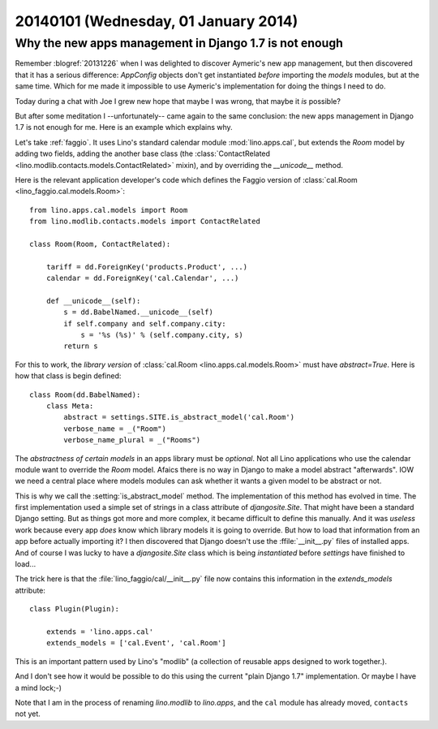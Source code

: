 =====================================
20140101 (Wednesday, 01 January 2014)
=====================================

Why the new apps management in Django 1.7 is not enough
-------------------------------------------------------

Remember :blogref:`20131226` when I was delighted to discover
Aymeric's new app management, but then discovered that it has a
serious difference: `AppConfig` objects don't get instantiated
*before* importing the `models` modules, but at the same time.  Which
for me made it impossible to use Aymeric's implementation for doing
the things I need to do.

Today during a chat with Joe I grew new hope that maybe I was wrong,
that maybe it *is* possible?

But after some meditation I --unfortunately-- came again to the same
conclusion: the new apps management in Django 1.7 is not enough for
me.  Here is an example which explains why.

Let's take :ref:`faggio`.  It uses Lino's standard calendar module
:mod:`lino.apps.cal`, but extends the `Room` model by adding two
fields, adding the another base class (the :class:`ContactRelated
<lino.modlib.contacts.models.ContactRelated>` mixin), and by
overriding the `__unicode__` method.  

Here is the relevant application developer's code which defines the
Faggio version of :class:`cal.Room <lino_faggio.cal.models.Room>`::

    from lino.apps.cal.models import Room
    from lino.modlib.contacts.models import ContactRelated

    class Room(Room, ContactRelated):

        tariff = dd.ForeignKey('products.Product', ...)
        calendar = dd.ForeignKey('cal.Calendar', ...)

        def __unicode__(self):
            s = dd.BabelNamed.__unicode__(self)
            if self.company and self.company.city:
                s = '%s (%s)' % (self.company.city, s)
            return s

    
For this to work, the *library version* of :class:`cal.Room
<lino.apps.cal.models.Room>` must have `abstract=True`.  Here is how
that class is begin defined::

    class Room(dd.BabelNamed):
        class Meta:
            abstract = settings.SITE.is_abstract_model('cal.Room')
            verbose_name = _("Room")
            verbose_name_plural = _("Rooms")


The *abstractness of certain models* in an apps library must be
*optional*.  Not all Lino applications who use the calendar module
want to override the `Room` model.  Afaics there is no way in Django
to make a model abstract "afterwards".  IOW we need a central place
where models modules can ask whether it wants a given model to be
abstract or not.

This is why we call the :setting:`is_abstract_model` method.  The
implementation of this method has evolved in time.  The first
implementation used a simple set of strings in a class attribute of
`djangosite.Site`.  That might have been a standard Django setting.
But as things got more and more complex, it became difficult to define
this manually. And it was *useless* work because every app *does* know
which library models it is going to override.  But how to load that
information from an app before actually importing it?  I then
discovered that Django doesn't use the :ffile:`__init__.py` files of
installed apps.  And of course I was lucky to have a `djangosite.Site`
class which is being *instantiated* before `settings` have finished to
load...

The trick here is that the :file:`lino_faggio/cal/__init__.py` file
now contains this information in the `extends_models` attribute::

    class Plugin(Plugin):

        extends = 'lino.apps.cal'
        extends_models = ['cal.Event', 'cal.Room']


This is an important pattern used by Lino's "modlib" (a collection of 
reusable apps designed to work together.).

And I don't see how it would be possible to do this using the 
current "plain Django 1.7" implementation. 
Or maybe I have a mind lock;-)

Note that I am in the process of renaming `lino.modlib` to
`lino.apps`, and the ``cal`` module has already moved, ``contacts``
not yet.

